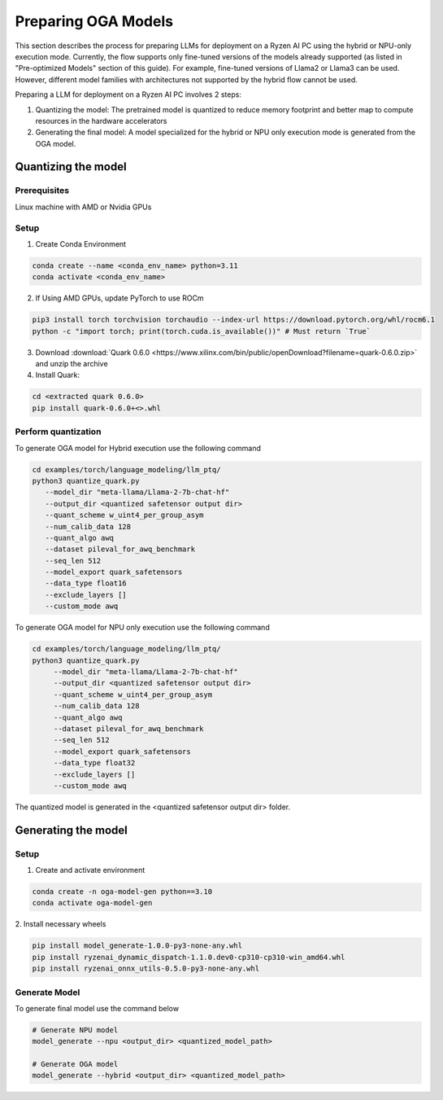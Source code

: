 ####################
Preparing OGA Models
####################

This section describes the process for preparing LLMs for deployment on a Ryzen AI PC using the hybrid or NPU-only execution mode. Currently, the flow supports only fine-tuned versions of the models already supported (as listed in "Pre-optimized Models" section of this guide). For example, fine-tuned versions of Llama2 or Llama3 can be used. However, different model families with architectures not supported by the hybrid flow cannot be used.

Preparing a LLM for deployment on a Ryzen AI PC involves 2 steps:

1. Quantizing the model: The pretrained model is quantized to reduce memory footprint and better map to compute resources in the hardware accelerators
2. Generating the final model: A model specialized for the hybrid or NPU only execution mode is generated from the OGA model.

Quantizing the model
~~~~~~~~~~~~~~~~~~~~

Prerequisites
*************
Linux machine with AMD or Nvidia GPUs

Setup
*****

1. Create Conda Environment 

.. code-block::

    conda create --name <conda_env_name> python=3.11
    conda activate <conda_env_name>

2. If Using AMD GPUs, update PyTorch to use ROCm 

.. code-block:: 
  
     pip3 install torch torchvision torchaudio --index-url https://download.pytorch.org/whl/rocm6.1
     python -c "import torch; print(torch.cuda.is_available())" # Must return `True`

3. Download :download:`Quark 0.6.0 <https://www.xilinx.com/bin/public/openDownload?filename=quark-0.6.0.zip>` and unzip the archive

4. Install Quark: 

.. code-block::

     cd <extracted quark 0.6.0>
     pip install quark-0.6.0+<>.whl

Perform quantization
********************

To generate OGA model for Hybrid execution use the following command

.. code-block::

     cd examples/torch/language_modeling/llm_ptq/
     python3 quantize_quark.py 
        --model_dir "meta-llama/Llama-2-7b-chat-hf" 
        --output_dir <quantized safetensor output dir> 
        --quant_scheme w_uint4_per_group_asym 
        --num_calib_data 128 
        --quant_algo awq 
        --dataset pileval_for_awq_benchmark 
        --seq_len 512 
        --model_export quark_safetensors 
        --data_type float16 
        --exclude_layers []
        --custom_mode awq

To generate OGA model for NPU only execution use the following command

.. code-block::

   cd examples/torch/language_modeling/llm_ptq/
   python3 quantize_quark.py
        --model_dir "meta-llama/Llama-2-7b-chat-hf"
        --output_dir <quantized safetensor output dir>
        --quant_scheme w_uint4_per_group_asym
        --num_calib_data 128
        --quant_algo awq
        --dataset pileval_for_awq_benchmark
        --seq_len 512
        --model_export quark_safetensors
        --data_type float32
        --exclude_layers []
        --custom_mode awq

The quantized model is generated in the <quantized safetensor output dir> folder.

Generating the model
~~~~~~~~~~~~~~~~~~~~


Setup
*****

1. Create and activate environment

.. code-block:: 

    conda create -n oga-model-gen python==3.10
    conda activate oga-model-gen

2. Install necessary wheels

.. code-block::

    pip install model_generate-1.0.0-py3-none-any.whl
    pip install ryzenai_dynamic_dispatch-1.1.0.dev0-cp310-cp310-win_amd64.whl
    pip install ryzenai_onnx_utils-0.5.0-py3-none-any.whl


Generate Model
**************

To generate final model use the command below

.. code-block::

   # Generate NPU model
   model_generate --npu <output_dir> <quantized_model_path>

   # Generate OGA model
   model_generate --hybrid <output_dir> <quantized_model_path>



